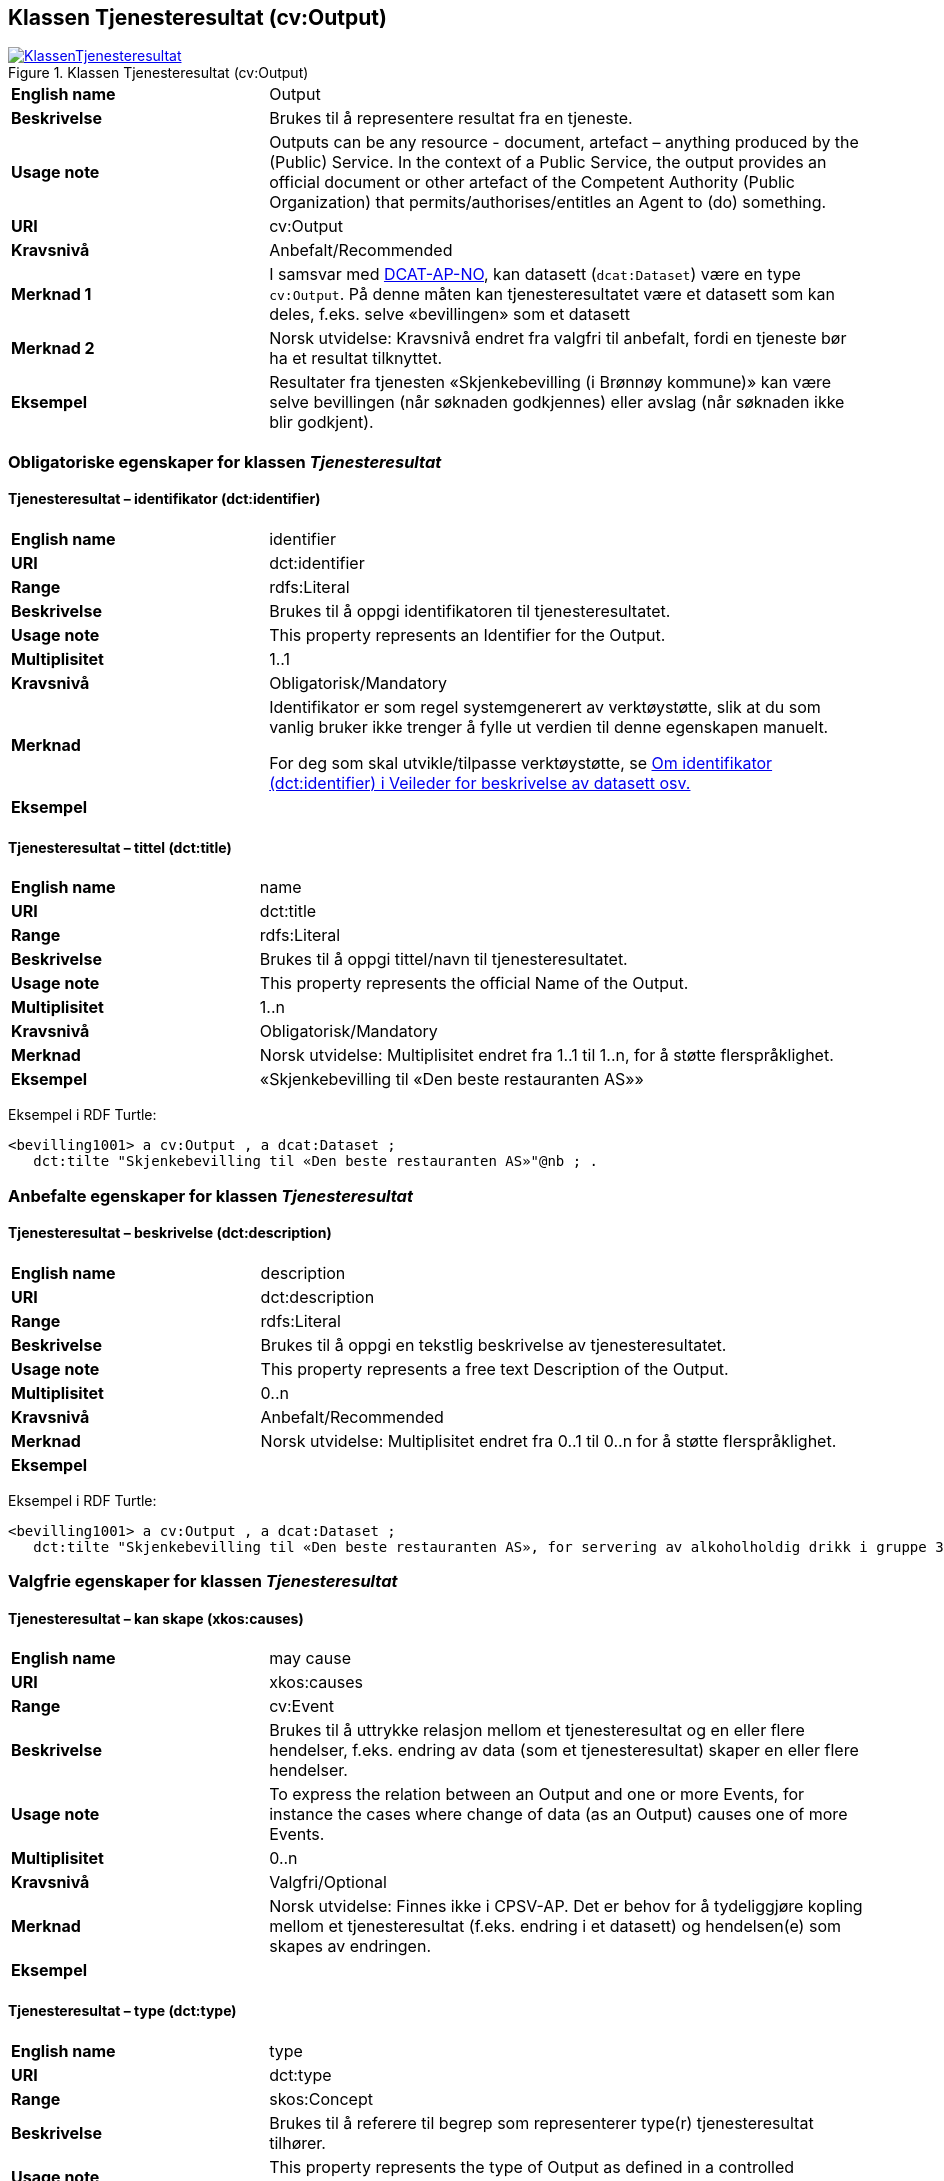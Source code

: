 == Klassen Tjenesteresultat (cv:Output) [[Tjenesteresultat]]

[[img-KlassenTjenesteresultat]]
.Klassen Tjenesteresultat (cv:Output)
[link=images/KlassenTjenesteresultat.png]
image::images/KlassenTjenesteresultat.png[]

[cols="30s,70d"]
|===
|English name|Output
|Beskrivelse|Brukes til å representere resultat fra en tjeneste.
|Usage note|Outputs can be any resource - document, artefact – anything produced by the (Public) Service. In the context of a Public Service, the output provides an official document or other artefact of the Competent Authority (Public Organization) that permits/authorises/entitles an Agent to (do) something.
|URI|cv:Output
|Kravsnivå|Anbefalt/Recommended
|Merknad 1|I samsvar med https://data.norge.no/specification/dcat-ap-no/#OffentligTjeneste-produserer[DCAT-AP-NO], kan datasett (`dcat:Dataset`) være en type `cv:Output`. På denne måten kan tjenesteresultatet være et datasett som kan deles, f.eks. selve «bevillingen» som et datasett
|Merknad 2|Norsk utvidelse: Kravsnivå endret fra valgfri til anbefalt, fordi en tjeneste bør ha et resultat tilknyttet.
|Eksempel|Resultater fra tjenesten «Skjenkebevilling (i Brønnøy kommune)» kan være selve bevillingen (når søknaden godkjennes) eller avslag (når søknaden ikke blir godkjent).
|===

=== Obligatoriske egenskaper for klassen _Tjenesteresultat_ [[Tjenesteresultat-obligatoriske-egenskaper]]

==== Tjenesteresultat – identifikator (dct:identifier) [[Tjenesteresultat-identifikator]]

[cols="30s,70d"]
|===
|English name|identifier
|URI|dct:identifier
|Range|rdfs:Literal
|Beskrivelse|Brukes til å oppgi identifikatoren til tjenesteresultatet.
|Usage note|This property represents an Identifier for the Output.
|Multiplisitet|1..1
|Kravsnivå|Obligatorisk/Mandatory
|Merknad|Identifikator er som regel systemgenerert av verktøystøtte, slik at du som vanlig bruker ikke trenger å fylle ut verdien til denne egenskapen manuelt.

For deg som skal utvikle/tilpasse verktøystøtte, se https://data.norge.no/guide/veileder-beskrivelse-av-datasett/#om-identifikator[Om identifikator (dct:identifier) i Veileder for beskrivelse av datasett osv.]
|Eksempel|
|===

==== Tjenesteresultat – tittel (dct:title) [[Tjenesteresultat-tittel]]

[cols="30s,70d"]
|===
|English name|name
|URI|dct:title
|Range|rdfs:Literal
|Beskrivelse|Brukes til å oppgi tittel/navn til tjenesteresultatet.
|Usage note|This property represents the official Name of the Output.
|Multiplisitet|1..n
|Kravsnivå|Obligatorisk/Mandatory
|Merknad|Norsk utvidelse: Multiplisitet endret fra 1..1 til 1..n, for å støtte flerspråklighet.
|Eksempel|«Skjenkebevilling til «Den beste restauranten AS»»
|===

Eksempel i RDF Turtle:
-----
<bevilling1001> a cv:Output , a dcat:Dataset ;
   dct:tilte "Skjenkebevilling til «Den beste restauranten AS»"@nb ; .
-----

=== Anbefalte egenskaper for klassen _Tjenesteresultat_ [[Tjenesteresultat-anbefalte-egenskaper]]

==== Tjenesteresultat – beskrivelse (dct:description) [[Tjenesteresultat-beskrivelse]]

[cols="30s,70d"]
|===
|English name|description
|URI|dct:description
|Range|rdfs:Literal
|Beskrivelse|Brukes til å oppgi en tekstlig beskrivelse av tjenesteresultatet.
|Usage note|This property represents a free text Description of the Output.
|Multiplisitet|0..n
|Kravsnivå|Anbefalt/Recommended
|Merknad|Norsk utvidelse: Multiplisitet endret fra 0..1 til 0..n for å støtte flerspråklighet.
|Eksempel|
|===

Eksempel i RDF Turtle:
-----
<bevilling1001> a cv:Output , a dcat:Dataset ;
   dct:tilte "Skjenkebevilling til «Den beste restauranten AS», for servering av alkoholholdig drikk i gruppe 3"@nb ; .
-----

=== Valgfrie egenskaper for klassen _Tjenesteresultat_ [[Tjenesteresultat-valgfrie-egenskaper]]

[[Tjenesteresultat-kanSkape]]
==== Tjenesteresultat – kan skape (xkos:causes) 

[cols="30s,70d"]
|===
|English name |may cause
|URI |xkos:causes
|Range |cv:Event
|Beskrivelse |Brukes til å uttrykke relasjon mellom et tjenesteresultat og en eller flere hendelser, f.eks. endring av data (som et tjenesteresultat) skaper en eller flere hendelser.
|Usage note |To express the relation between an Output and one or more Events, for instance the cases where change of data (as an Output) causes one of more Events.
|Multiplisitet |0..n 
|Kravsnivå |Valgfri/Optional 
|Merknad |Norsk utvidelse: Finnes ikke i CPSV-AP. Det er behov for å tydeliggjøre kopling mellom et tjenesteresultat (f.eks. endring i et datasett) og hendelsen(e) som skapes av endringen.
|Eksempel | 
|===

==== Tjenesteresultat – type (dct:type) [[Tjenesteresultat-type]]

[cols="30s,70d"]
|===
|English name|type
|URI|dct:type
|Range|skos:Concept
|Beskrivelse|Brukes til å referere til begrep som representerer type(r) tjenesteresultat tilhører.
|Usage note|This property represents the type of Output as defined in a controlled vocabulary.
|Multiplisitet|0..n
|Kravsnivå|Valgfri/Optional
|Merknad|Verdien skal velges fra en felles kontrollert liste over resultattyper når den finnes på listen. Se forslag under til et slikt kontrollert vokabular.
|Eksempel|tillatelse
|===

Eksempel i RDF Turtle:
-----
<bevilling1001> a cv:Output , a dcat:Dataset ;
   dct:tilte "Skjenkebevilling til «Den beste restauranten AS», for servering av alkoholholdig drikk i gruppe 3"@nb ;
   dct:type <tillatelse> ; .
-----

Forslag til et kontrollert vokabular for typer tjenesteresultat:

* Anerkjennelse
* Erklæring (ev. deklarasjon)
* Fysisk objekt
* Identifikator/aksesskode
* Rettighet
* Tillatelse
* Økonomisk fordel
* Økonomisk forpliktelse
* #<kom med innspill>#
